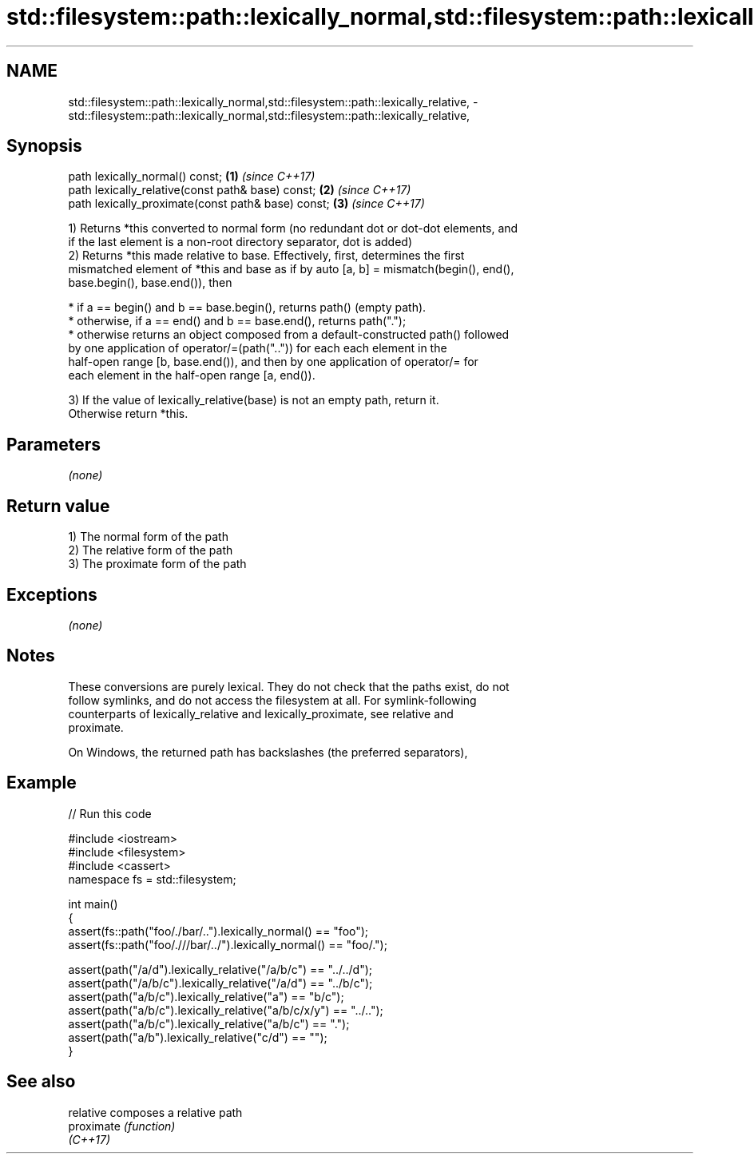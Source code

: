 .TH std::filesystem::path::lexically_normal,std::filesystem::path::lexically_relative, 3 "2017.04.02" "http://cppreference.com" "C++ Standard Libary"
.SH NAME
std::filesystem::path::lexically_normal,std::filesystem::path::lexically_relative, \- std::filesystem::path::lexically_normal,std::filesystem::path::lexically_relative,

.SH Synopsis

   path lexically_normal() const;                    \fB(1)\fP \fI(since C++17)\fP
   path lexically_relative(const path& base) const;  \fB(2)\fP \fI(since C++17)\fP
   path lexically_proximate(const path& base) const; \fB(3)\fP \fI(since C++17)\fP

   1) Returns *this converted to normal form (no redundant dot or dot-dot elements, and
   if the last element is a non-root directory separator, dot is added)
   2) Returns *this made relative to base. Effectively, first, determines the first
   mismatched element of *this and base as if by auto [a, b] = mismatch(begin(), end(),
   base.begin(), base.end()), then

     * if a == begin() and b == base.begin(), returns path() (empty path).
     * otherwise, if a == end() and b == base.end(), returns path(".");
     * otherwise returns an object composed from a default-constructed path() followed
       by one application of operator/=(path("..")) for each each element in the
       half-open range [b, base.end()), and then by one application of operator/= for
       each element in the half-open range [a, end()).

   3) If the value of lexically_relative(base) is not an empty path, return it.
   Otherwise return *this.

.SH Parameters

   \fI(none)\fP

.SH Return value

   1) The normal form of the path
   2) The relative form of the path
   3) The proximate form of the path

.SH Exceptions

   \fI(none)\fP

.SH Notes

   These conversions are purely lexical. They do not check that the paths exist, do not
   follow symlinks, and do not access the filesystem at all. For symlink-following
   counterparts of lexically_relative and lexically_proximate, see relative and
   proximate.

   On Windows, the returned path has backslashes (the preferred separators),

.SH Example

   
// Run this code

 #include <iostream>
 #include <filesystem>
 #include <cassert>
 namespace fs = std::filesystem;
  
 int main()
 {
     assert(fs::path("foo/./bar/..").lexically_normal() == "foo");
     assert(fs::path("foo/.///bar/../").lexically_normal() == "foo/.");
  
     assert(path("/a/d").lexically_relative("/a/b/c") == "../../d");
     assert(path("/a/b/c").lexically_relative("/a/d") == "../b/c");
     assert(path("a/b/c").lexically_relative("a") == "b/c");
     assert(path("a/b/c").lexically_relative("a/b/c/x/y") == "../..");
     assert(path("a/b/c").lexically_relative("a/b/c") == ".");
     assert(path("a/b").lexically_relative("c/d") == "");
 }

.SH See also

   relative  composes a relative path
   proximate \fI(function)\fP 
   \fI(C++17)\fP
